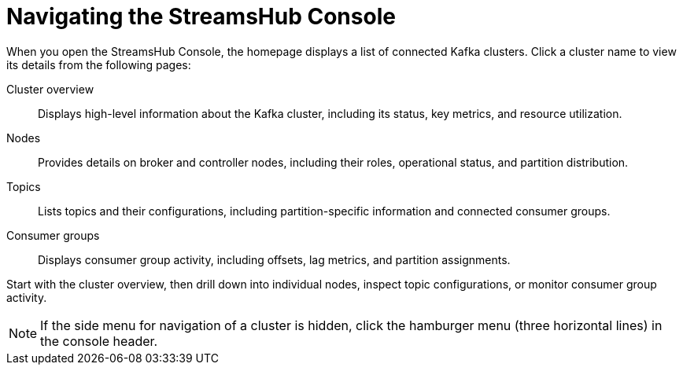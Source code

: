 :_mod-docs-content-type: CONCEPT

[id='con-navigating-the-console-{context}']
= Navigating the StreamsHub Console

[role="_abstract"]
When you open the StreamsHub Console, the homepage displays a list of connected Kafka clusters. 
Click a cluster name to view its details from the following pages:

Cluster overview:: Displays high-level information about the Kafka cluster, including its status, key metrics, and resource utilization.
Nodes:: Provides details on broker and controller nodes, including their roles, operational status, and partition distribution.
Topics:: Lists topics and their configurations, including partition-specific information and connected consumer groups.
Consumer groups:: Displays consumer group activity, including offsets, lag metrics, and partition assignments.

Start with the cluster overview, then drill down into individual nodes, inspect topic configurations, or monitor consumer group activity.

NOTE: If the side menu for navigation of a cluster is hidden, click the hamburger menu (three horizontal lines) in the console header.